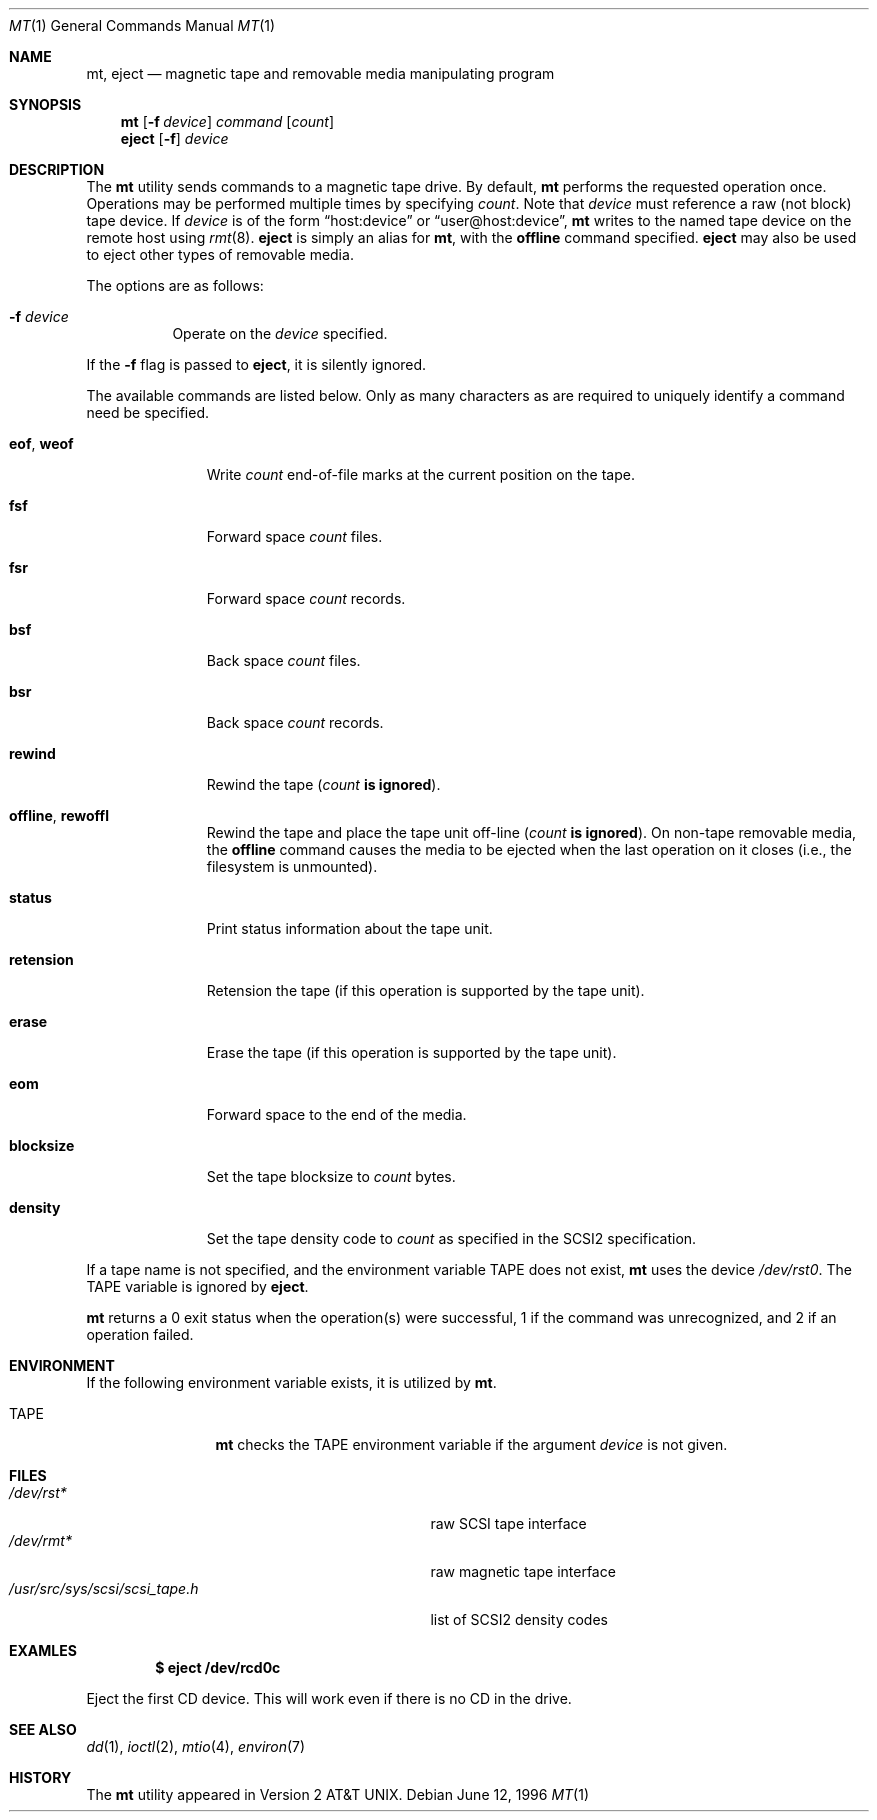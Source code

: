 .\"	$OpenBSD: mt.1,v 1.20 2003/07/30 16:57:03 tedu Exp $
.\"	$NetBSD: mt.1,v 1.8 1996/05/21 10:23:55 mrg Exp $
.\"
.\" Copyright (c) 1981, 1990, 1993
.\"	The Regents of the University of California.  All rights reserved.
.\"
.\" Redistribution and use in source and binary forms, with or without
.\" modification, are permitted provided that the following conditions
.\" are met:
.\" 1. Redistributions of source code must retain the above copyright
.\"    notice, this list of conditions and the following disclaimer.
.\" 2. Redistributions in binary form must reproduce the above copyright
.\"    notice, this list of conditions and the following disclaimer in the
.\"    documentation and/or other materials provided with the distribution.
.\" 3. Neither the name of the University nor the names of its contributors
.\"    may be used to endorse or promote products derived from this software
.\"    without specific prior written permission.
.\"
.\" THIS SOFTWARE IS PROVIDED BY THE REGENTS AND CONTRIBUTORS ``AS IS'' AND
.\" ANY EXPRESS OR IMPLIED WARRANTIES, INCLUDING, BUT NOT LIMITED TO, THE
.\" IMPLIED WARRANTIES OF MERCHANTABILITY AND FITNESS FOR A PARTICULAR PURPOSE
.\" ARE DISCLAIMED.  IN NO EVENT SHALL THE REGENTS OR CONTRIBUTORS BE LIABLE
.\" FOR ANY DIRECT, INDIRECT, INCIDENTAL, SPECIAL, EXEMPLARY, OR CONSEQUENTIAL
.\" DAMAGES (INCLUDING, BUT NOT LIMITED TO, PROCUREMENT OF SUBSTITUTE GOODS
.\" OR SERVICES; LOSS OF USE, DATA, OR PROFITS; OR BUSINESS INTERRUPTION)
.\" HOWEVER CAUSED AND ON ANY THEORY OF LIABILITY, WHETHER IN CONTRACT, STRICT
.\" LIABILITY, OR TORT (INCLUDING NEGLIGENCE OR OTHERWISE) ARISING IN ANY WAY
.\" OUT OF THE USE OF THIS SOFTWARE, EVEN IF ADVISED OF THE POSSIBILITY OF
.\" SUCH DAMAGE.
.\"
.\"	@(#)mt.1	8.1 (Berkeley) 6/6/93
.\"
.Dd June 12, 1996
.Dt MT 1
.Os
.Sh NAME
.Nm mt ,
.Nm eject
.Nd magnetic tape and removable media manipulating program
.Sh SYNOPSIS
.Nm mt
.Op Fl f Ar device
.Ar command
.Op Ar count
.Nm eject
.Op Fl f
.Ar device
.Sh DESCRIPTION
The
.Nm
utility sends commands to a magnetic tape drive.
By default,
.Nm
performs the requested operation once.
Operations may be performed multiple times by specifying
.Ar count .
Note
that
.Ar device
must reference a raw (not block) tape device.
If
.Ar device
is of the form
.Dq host:device
or
.Dq user@host:device ,
.Nm
writes to the named tape device on the remote host using
.Xr rmt 8 .
.Nm eject
is simply an alias for
.Nm mt ,
with the
.Cm offline
command specified.
.Nm eject
may also be used to eject other types of removable media.
.Pp
The options are as follows:
.Pp
.Bl -tag -width Ds
.It Fl f Ar device
Operate on the
.Ar device
specified.
.El
.Pp
If the
.Fl f
flag is passed to
.Nm eject ,
it is silently ignored.
.Pp
The available commands are listed below.
Only as many characters as are required to uniquely identify a command
need be specified.
.Bl -tag -width "eof, weof"
.It Cm eof , weof
Write
.Ar count
end-of-file marks at the current position on the tape.
.It Cm fsf
Forward space
.Ar count
files.
.It Cm fsr
Forward space
.Ar count
records.
.It Cm bsf
Back space
.Ar count
files.
.It Cm bsr
Back space
.Ar count
records.
.It Cm rewind
Rewind the tape
.Pq Ar count Li is ignored .
.It Cm offline , rewoffl
Rewind the tape and place the tape unit off-line
.Pq Ar count Li is ignored .
On non-tape removable media, the
.Cm offline
command causes the media to be ejected when the last operation on it
closes (i.e., the filesystem is unmounted).
.It Cm status
Print status information about the tape unit.
.It Cm retension
Retension the tape (if this operation is supported by the tape unit).
.It Cm erase
Erase the tape (if this operation is supported by the tape unit).
.It Cm eom
Forward space to the end of the media.
.It Cm blocksize
Set the tape blocksize to
.Ar count
bytes.
.It Cm density
Set the tape density code to
.Ar count
as specified in the SCSI2 specification.
.El
.Pp
If a tape name is not specified, and the environment variable
.Ev TAPE
does not exist,
.Nm
uses the device
.Pa /dev/rst0 .
The
.Ev TAPE
variable is ignored by
.Nm eject .
.Pp
.Nm
returns a 0 exit status when the operation(s) were successful,
1 if the command was unrecognized, and 2 if an operation failed.
.Sh ENVIRONMENT
If the following environment variable exists, it is utilized by
.Nm mt .
.Bl -tag -width Fl
.It Ev TAPE
.Nm
checks the
.Ev TAPE
environment variable if the
argument
.Ar device
is not given.
.El
.Sh FILES
.Bl -tag -width /usr/src/sys/scsi/scsi_tape.h -compact
.It Pa /dev/rst*
raw SCSI tape interface
.It Pa /dev/rmt*
raw magnetic tape interface
.It Pa /usr/src/sys/scsi/scsi_tape.h
list of SCSI2 density codes
.El
.Sh EXAMLES
.Dl $ eject /dev/rcd0c
.Pp
Eject the first CD device.
This will work even if there is no CD in the drive.
.Sh SEE ALSO
.Xr dd 1 ,
.\" .Xr tap 1 ,
.Xr ioctl 2 ,
.Xr mtio 4 ,
.\" .Xr tap 5 ,
.Xr environ 7
.Sh HISTORY
The
.Nm
utility appeared in
.At v2 .
.\" mt.1: mtio(4) missing
